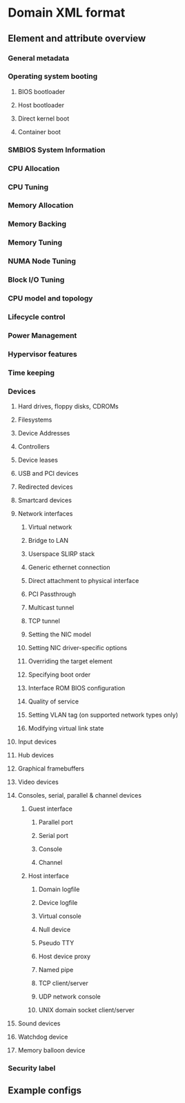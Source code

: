 * Domain XML format

** Element and attribute overview
*** General metadata
*** Operating system booting
**** BIOS bootloader
**** Host bootloader
**** Direct kernel boot
**** Container boot
*** SMBIOS System Information
*** CPU Allocation
*** CPU Tuning
*** Memory Allocation
*** Memory Backing
*** Memory Tuning
*** NUMA Node Tuning
*** Block I/O Tuning
*** CPU model and topology
*** Lifecycle control
*** Power Management
*** Hypervisor features
*** Time keeping
*** Devices
**** Hard drives, floppy disks, CDROMs
**** Filesystems
**** Device Addresses
**** Controllers
**** Device leases
**** USB and PCI devices
**** Redirected devices
**** Smartcard devices
**** Network interfaces
***** Virtual network
***** Bridge to LAN
***** Userspace SLIRP stack
***** Generic ethernet connection
***** Direct attachment to physical interface
***** PCI Passthrough
***** Multicast tunnel
***** TCP tunnel
***** Setting the NIC model
***** Setting NIC driver-specific options
***** Overriding the target element
***** Specifying boot order
***** Interface ROM BIOS configuration
***** Quality of service
***** Setting VLAN tag (on supported network types only)
***** Modifying virtual link state
**** Input devices
**** Hub devices
**** Graphical framebuffers
**** Video devices
**** Consoles, serial, parallel & channel devices
***** Guest interface
****** Parallel port
****** Serial port
****** Console
****** Channel
***** Host interface
****** Domain logfile
****** Device logfile
****** Virtual console
****** Null device
****** Pseudo TTY
****** Host device proxy
****** Named pipe
****** TCP client/server
****** UDP network console
****** UNIX domain socket client/server
**** Sound devices
**** Watchdog device
**** Memory balloon device
*** Security label
** Example configs
